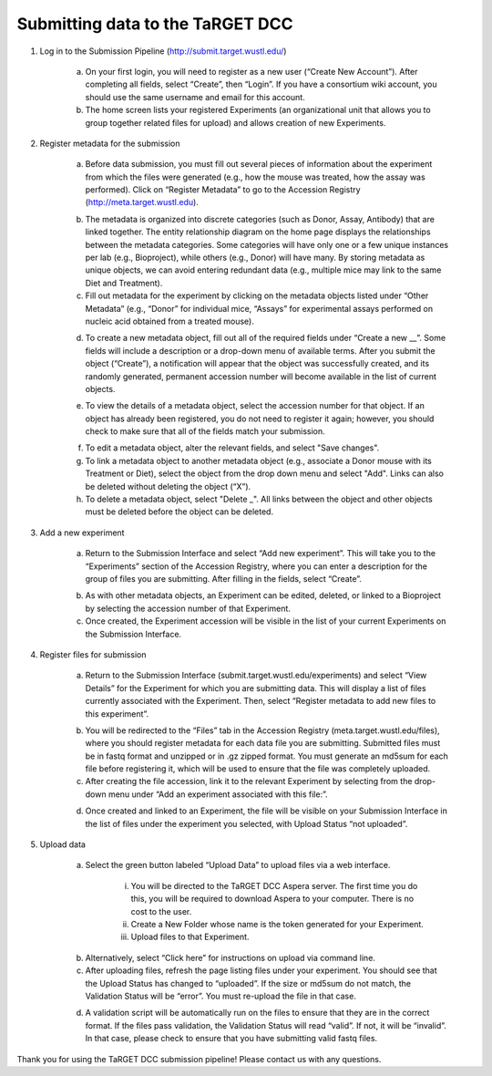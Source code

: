 Submitting data to the TaRGET DCC
=================================

1. Log in to the Submission Pipeline (http://submit.target.wustl.edu/)

    a. On your first login, you will need to register as a new user (“Create New Account”). After completing all fields, select “Create”, then “Login”. If you have a consortium wiki account, you should use the same username and email for this account.
    b. The home screen lists your registered Experiments (an organizational unit that allows you to group together related files for upload) and allows creation of new Experiments.

    .. image:: _static/t1.png

2. Register metadata for the submission 

    a. Before data submission, you must fill out several pieces of information about the experiment from which the files were generated (e.g., how the mouse was treated, how the assay was performed). Click on “Register Metadata” to go to the Accession Registry (http://meta.target.wustl.edu).

    .. image:: _static/t2.png

    b. The metadata is organized into discrete categories (such as Donor, Assay, Antibody) that are linked together. The entity relationship diagram on the home page displays the relationships between the metadata categories. Some categories will have only one or a few unique instances per lab (e.g., Bioproject), while others (e.g., Donor) will have many. By storing metadata as unique objects, we can avoid entering redundant data (e.g., multiple mice may link to the same Diet and Treatment).
    c. Fill out metadata for the experiment by clicking on the metadata objects listed under “Other Metadata” (e.g., “Donor” for individual mice, “Assays” for experimental assays performed on nucleic acid obtained from a treated mouse). 

    .. image:: _static/t3.png

    d. To create a new metadata object, fill out all of the required fields under “Create a new __”. Some fields will include a description or a drop-down menu of available terms. After you submit the object (“Create”), a notification will appear that the object was successfully created, and its randomly generated, permanent accession number will become available in the list of current objects.
    
    .. image:: _static/t4.png

    e. To view the details of a metadata object, select the accession number for that object. If an object has already been registered, you do not need to register it again; however, you should check to make sure that all of the fields match your submission.
    
    .. image:: _static/t5.png

    f. To edit a metadata object, alter the relevant fields, and select "Save changes".
    g. To link a metadata object to another metadata object (e.g., associate a Donor mouse with its Treatment or Diet), select the object from the drop down menu and select "Add". Links can also be deleted without deleting the object (“X”).
    h. To delete a metadata object, select "Delete _". All links between the object and other objects must be deleted before the object can be deleted.

3. Add a new experiment 

    a. Return to the Submission Interface and select “Add new experiment”. This will take you to the “Experiments” section of the Accession Registry, where you can enter a description for the group of files you are submitting. After filling in the fields, select “Create”. 

    .. image:: _static/t6.png

    .. image:: _static/t7.png

    b. As with other metadata objects, an Experiment can be edited, deleted, or linked to a Bioproject by selecting the accession number of that Experiment. 
    c. Once created, the Experiment accession will be visible in the list of your current Experiments on the Submission Interface.

4. Register files for submission 
    
    a. Return to the Submission Interface (submit.target.wustl.edu/experiments) and select “View Details” for the Experiment for which you are submitting data. This will display a list of files currently associated with the Experiment. Then, select “Register metadata to add new files to this experiment”.

    .. image:: _static/t8.png

    b.  You will be redirected to the “Files” tab in the Accession Registry (meta.target.wustl.edu/files), where you should register metadata for each data file you are submitting. Submitted files must be in fastq format and unzipped or in .gz zipped format. You must generate an md5sum for each file before registering it, which will be used to ensure that the file was completely uploaded.
    c. After creating the file accession, link it to the relevant Experiment by selecting from the drop-down menu under “Add an experiment associated with this file:”.

    .. image:: _static/t9.png
    
    d. Once created and linked to an Experiment, the file will be visible on your Submission Interface in the list of files under the experiment you selected, with Upload Status “not uploaded”.

    .. image:: _static/t10.png

5. Upload data

    a. Select the green button labeled “Upload Data” to upload files via a web interface.

        i. You will be directed to the TaRGET DCC Aspera server. The first time you do this, you will be required to download Aspera to your computer. There is no cost to the user.
        ii. Create a New Folder whose name is the token generated for your Experiment.
        iii. Upload files to that Experiment.

    .. image:: _static/t11.png

    b. Alternatively, select “Click here” for instructions on upload via command line.
    c. After uploading files, refresh the page listing files under your experiment. You should see that the Upload Status has changed to “uploaded”. If the size or md5sum do not match, the Validation Status will be “error”. You must re-upload the file in that case. 

    .. image:: _static/t12.png

    d.  A validation script will be automatically run on the files to ensure that they are in the correct format. If the files pass validation, the Validation Status will read “valid”. If not, it will be “invalid”. In that case, please check to ensure that you have submitting valid fastq files.

Thank you for using the TaRGET DCC submission pipeline! Please contact us with any questions. 

